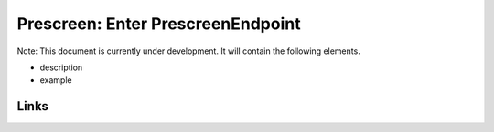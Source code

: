 
Prescreen: Enter PrescreenEndpoint
==================================

Note: This document is currently under development. It will contain the following elements.


* description
* example

Links
-----
